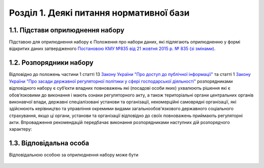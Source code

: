Розділ 1. Деякі питання нормативної бази
##################################################

1.1. Підстави оприлюднення набору
**************************************************
Підставою для оприлюднення набору є Положення про набори даних, які підлягають оприлюдненню у формі відкритих даних затвердженого `Постановою КМУ №835 від 21 жовтня 2015 р. № 835 (зі змінами) <http://zakon0.rada.gov.ua/laws/show/835-2015-%D0%BF>`_.

1.2. Розпорядники набору
**************************************************
Відповідно до положень частини 1 статті 13 `Закону України "Про доступ до публічної інформації" <http://zakon.rada.gov.ua/laws/show/2939-17>`_ та статті 1 `Закону України "Про засади державної регуляторної політики у сфері господарської діяльності" <http://zakon.rada.gov.ua/laws/show/1160-15>`_ розпорядниками відповідного набору є суб’єкти владних повноважень які (посадові особи яких) ухвалюють рішення які є обов’язковими до виконання і мають ознаки регуляторного акту, а також територіальні органи центральних органів виконавчої влади, державні спеціалізовані установи та організації, некомерційні самоврядні організації, які здійснюють керівництво та управління окремими видами загальнообов'язкового державного соціального страхування, якщо ці органи, установи та організації відповідно до своїх повноважень приймають регуляторні акти.
Впровадження рекомендацій передбачає виконання розпорядниками наступних дій розпорядчого характеру:

	.. hlist::
		:columns: 1

		- у випадку, якщо розпорядник має реєстр чи інший документ, який визначає перелік наборів для оприлюднення у формі відкритих даних, необхідно включити до нього "Перелік регуляторних актів";
		- визначення відповідальної особи за оприлюднення набору на офіційному веб-сайті, Єдиному державному веб-порталі відкритих даних та/або місцевому порталі відкритих даних;
		- затвердження цих рекомендацій внутрішнім розпорядчим документом, як порядку ведення та оприлюднення набору даних "Перелік регуляторних актів".


1.3. Відповідальна особа
**************************************************
Відповідальною особою за оприлюднення набору може бути

	.. hlist::
		:columns: 1

		- відповідальна особа з питань доступу до публічної інформації (у т. ч. у форматі відкритих даних) розпорядників інформації;
		- посадова особа структурного підрозділу з питань доступу до публічної інформації (у т. ч. у форматі відкритих даних) розпорядників інформації;
		- посадова особа структурного підрозділу на який покладено повноваження з питань реалізації державної регуляторної політики.